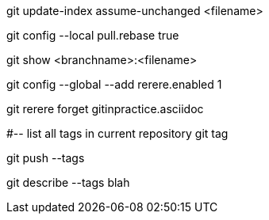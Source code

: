 git update-index assume-unchanged <filename>

git config --local pull.rebase true

git show <branchname>:<filename>

git config --global --add rerere.enabled 1

git rerere forget gitinpractice.asciidoc

#-- list all tags in current repository
git tag

git push --tags

git describe --tags
blah
